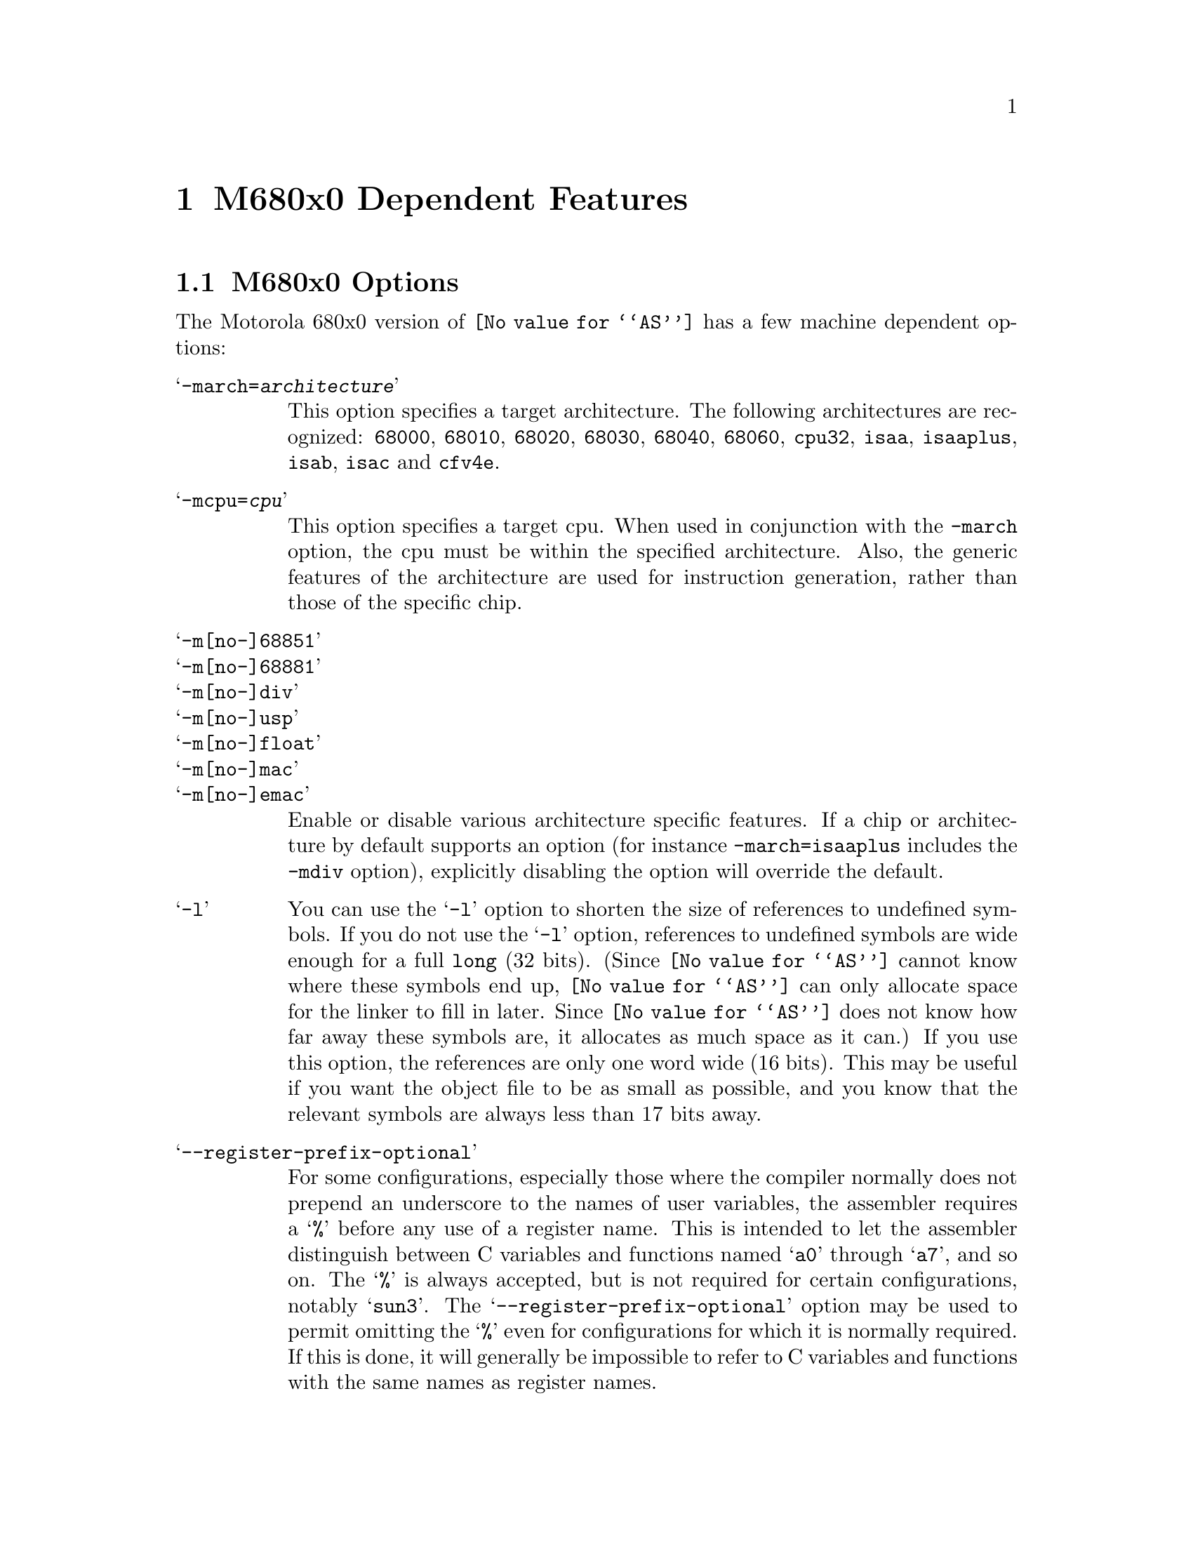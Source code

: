 @c Copyright (C) 1991-2018 Free Software Foundation, Inc.
@c This is part of the GAS manual.
@c For copying conditions, see the file as.texinfo.
@ifset GENERIC
@page
@node M68K-Dependent
@chapter M680x0 Dependent Features
@end ifset
@ifclear GENERIC
@node Machine Dependencies
@chapter M680x0 Dependent Features
@end ifclear

@cindex M680x0 support
@menu
* M68K-Opts::                   M680x0 Options
* M68K-Syntax::                 Syntax
* M68K-Moto-Syntax::            Motorola Syntax
* M68K-Float::                  Floating Point
* M68K-Directives::             680x0 Machine Directives
* M68K-opcodes::                Opcodes
@end menu

@node M68K-Opts
@section M680x0 Options

@cindex options, M680x0
@cindex M680x0 options
The Motorola 680x0 version of @code{@value{AS}} has a few machine
dependent options:

@table @samp

@cindex @samp{-march=} command-line option, M680x0
@item -march=@var{architecture}
This option specifies a target architecture.  The following
architectures are recognized:
@code{68000},
@code{68010},
@code{68020},
@code{68030},
@code{68040},
@code{68060},
@code{cpu32},
@code{isaa},
@code{isaaplus},
@code{isab},
@code{isac} and
@code{cfv4e}.


@cindex @samp{-mcpu=} command-line option, M680x0
@item -mcpu=@var{cpu}
This option specifies a target cpu.  When used in conjunction with the
@option{-march} option, the cpu must be within the specified
architecture.  Also, the generic features of the architecture are used
for instruction generation, rather than those of the specific chip.

@cindex @samp{-m[no-]68851} command-line option, M680x0
@cindex @samp{-m[no-]68881} command-line option, M680x0
@cindex @samp{-m[no-]div} command-line option, M680x0
@cindex @samp{-m[no-]usp} command-line option, M680x0
@cindex @samp{-m[no-]float} command-line option, M680x0
@cindex @samp{-m[no-]mac} command-line option, M680x0
@cindex @samp{-m[no-]emac} command-line option, M680x0
@item -m[no-]68851
@itemx -m[no-]68881
@itemx -m[no-]div
@itemx -m[no-]usp
@itemx -m[no-]float
@itemx -m[no-]mac
@itemx -m[no-]emac

Enable or disable various architecture specific features.  If a chip
or architecture by default supports an option (for instance
@option{-march=isaaplus} includes the @option{-mdiv} option),
explicitly disabling the option will override the default.

@cindex @samp{-l} option, M680x0
@item -l
You can use the @samp{-l} option to shorten the size of references to undefined
symbols.  If you do not use the @samp{-l} option, references to undefined
symbols are wide enough for a full @code{long} (32 bits).  (Since
@code{@value{AS}} cannot know where these symbols end up, @code{@value{AS}} can
only allocate space for the linker to fill in later.  Since @code{@value{AS}}
does not know how far away these symbols are, it allocates as much space as it
can.)  If you use this option, the references are only one word wide (16 bits).
This may be useful if you want the object file to be as small as possible, and
you know that the relevant symbols are always less than 17 bits away.

@cindex @samp{--register-prefix-optional} option, M680x0
@item --register-prefix-optional
For some configurations, especially those where the compiler normally
does not prepend an underscore to the names of user variables, the
assembler requires a @samp{%} before any use of a register name.  This
is intended to let the assembler distinguish between C variables and
functions named @samp{a0} through @samp{a7}, and so on.  The @samp{%} is
always accepted, but is not required for certain configurations, notably
@samp{sun3}.  The @samp{--register-prefix-optional} option may be used
to permit omitting the @samp{%} even for configurations for which it is
normally required.  If this is done, it will generally be impossible to
refer to C variables and functions with the same names as register
names.

@cindex @samp{--bitwise-or} option, M680x0
@item --bitwise-or
Normally the character @samp{|} is treated as a comment character, which
means that it can not be used in expressions.  The @samp{--bitwise-or}
option turns @samp{|} into a normal character.  In this mode, you must
either use C style comments, or start comments with a @samp{#} character
at the beginning of a line.

@cindex @samp{--base-size-default-16}
@cindex @samp{--base-size-default-32}
@item --base-size-default-16  --base-size-default-32
If you use an addressing mode with a base register without specifying
the size, @code{@value{AS}} will normally use the full 32 bit value.
For example, the addressing mode @samp{%a0@@(%d0)} is equivalent to
@samp{%a0@@(%d0:l)}.  You may use the @samp{--base-size-default-16}
option to tell @code{@value{AS}} to default to using the 16 bit value.
In this case, @samp{%a0@@(%d0)} is equivalent to @samp{%a0@@(%d0:w)}.
You may use the @samp{--base-size-default-32} option to restore the
default behaviour.

@cindex @samp{--disp-size-default-16}
@cindex @samp{--disp-size-default-32}
@item --disp-size-default-16  --disp-size-default-32
If you use an addressing mode with a displacement, and the value of the
displacement is not known, @code{@value{AS}} will normally assume that
the value is 32 bits.  For example, if the symbol @samp{disp} has not
been defined, @code{@value{AS}} will assemble the addressing mode
@samp{%a0@@(disp,%d0)} as though @samp{disp} is a 32 bit value.  You may
use the @samp{--disp-size-default-16} option to tell @code{@value{AS}}
to instead assume that the displacement is 16 bits.  In this case,
@code{@value{AS}} will assemble @samp{%a0@@(disp,%d0)} as though
@samp{disp} is a 16 bit value.  You may use the
@samp{--disp-size-default-32} option to restore the default behaviour.

@cindex @samp{--pcrel}
@item --pcrel
Always keep branches PC-relative.  In the M680x0 architecture all branches
are defined as PC-relative.  However, on some processors they are limited
to word displacements maximum.  When @code{@value{AS}} needs a long branch
that is not available, it normally emits an absolute jump instead.  This
option disables this substitution.  When this option is given and no long
branches are available, only word branches will be emitted.  An error
message will be generated if a word branch cannot reach its target.  This
option has no effect on 68020 and other processors that have long branches.
@pxref{M68K-Branch,,Branch Improvement}.

@cindex @samp{-m68000} and related options
@cindex architecture options, M680x0
@cindex M680x0 architecture options
@item -m68000
@code{@value{AS}} can assemble code for several different members of the
Motorola 680x0 family.  The default depends upon how @code{@value{AS}}
was configured when it was built; normally, the default is to assemble
code for the 68020 microprocessor.  The following options may be used to
change the default.  These options control which instructions and
addressing modes are permitted.  The members of the 680x0 family are
very similar.  For detailed information about the differences, see the
Motorola manuals.

@table @samp
@item -m68000
@itemx -m68ec000
@itemx -m68hc000
@itemx -m68hc001
@itemx -m68008
@itemx -m68302
@itemx -m68306
@itemx -m68307
@itemx -m68322
@itemx -m68356
Assemble for the 68000. @samp{-m68008}, @samp{-m68302}, and so on are synonyms
for @samp{-m68000}, since the chips are the same from the point of view
of the assembler.

@item -m68010
Assemble for the 68010.

@item -m68020
@itemx -m68ec020
Assemble for the 68020.  This is normally the default.

@item -m68030
@itemx -m68ec030
Assemble for the 68030.

@item -m68040
@itemx -m68ec040
Assemble for the 68040.

@item -m68060
@itemx -m68ec060
Assemble for the 68060.

@item -mcpu32
@itemx -m68330
@itemx -m68331
@itemx -m68332
@itemx -m68333
@itemx -m68334
@itemx -m68336
@itemx -m68340
@itemx -m68341
@itemx -m68349
@itemx -m68360
Assemble for the CPU32 family of chips.

@item -m5200
@itemx -m5202
@itemx -m5204
@itemx -m5206
@itemx -m5206e
@itemx -m521x
@itemx -m5249
@itemx -m528x
@itemx -m5307
@itemx -m5407
@itemx -m547x
@itemx -m548x
@itemx -mcfv4
@itemx -mcfv4e
Assemble for the ColdFire family of chips.

@item -m68881
@itemx -m68882
Assemble 68881 floating point instructions.  This is the default for the
68020, 68030, and the CPU32.  The 68040 and 68060 always support
floating point instructions.

@item -mno-68881
Do not assemble 68881 floating point instructions.  This is the default
for 68000 and the 68010.  The 68040 and 68060 always support floating
point instructions, even if this option is used.

@item -m68851
Assemble 68851 MMU instructions.  This is the default for the 68020,
68030, and 68060.  The 68040 accepts a somewhat different set of MMU
instructions; @samp{-m68851} and @samp{-m68040} should not be used
together.

@item -mno-68851
Do not assemble 68851 MMU instructions.  This is the default for the
68000, 68010, and the CPU32.  The 68040 accepts a somewhat different set
of MMU instructions.
@end table
@end table

@node M68K-Syntax
@section Syntax

@cindex @sc{mit}
This syntax for the Motorola 680x0 was developed at @sc{mit}.

@cindex M680x0 syntax
@cindex syntax, M680x0
@cindex M680x0 size modifiers
@cindex size modifiers, M680x0
The 680x0 version of @code{@value{AS}} uses instructions names and
syntax compatible with the Sun assembler.  Intervening periods are
ignored; for example, @samp{movl} is equivalent to @samp{mov.l}.

In the following table @var{apc} stands for any of the address registers
(@samp{%a0} through @samp{%a7}), the program counter (@samp{%pc}), the
zero-address relative to the program counter (@samp{%zpc}), a suppressed
address register (@samp{%za0} through @samp{%za7}), or it may be omitted
entirely.  The use of @var{size} means one of @samp{w} or @samp{l}, and
it may be omitted, along with the leading colon, unless a scale is also
specified.  The use of @var{scale} means one of @samp{1}, @samp{2},
@samp{4}, or @samp{8}, and it may always be omitted along with the
leading colon.

@cindex M680x0 addressing modes
@cindex addressing modes, M680x0
The following addressing modes are understood:
@table @dfn
@item Immediate
@samp{#@var{number}}

@item Data Register
@samp{%d0} through @samp{%d7}

@item Address Register
@samp{%a0} through @samp{%a7}@*
@samp{%a7} is also known as @samp{%sp}, i.e., the Stack Pointer.  @code{%a6}
is also known as @samp{%fp}, the Frame Pointer.

@item Address Register Indirect
@samp{%a0@@} through @samp{%a7@@}

@item Address Register Postincrement
@samp{%a0@@+} through @samp{%a7@@+}

@item Address Register Predecrement
@samp{%a0@@-} through @samp{%a7@@-}

@item Indirect Plus Offset
@samp{@var{apc}@@(@var{number})}

@item Index
@samp{@var{apc}@@(@var{number},@var{register}:@var{size}:@var{scale})}

The @var{number} may be omitted.

@item Postindex
@samp{@var{apc}@@(@var{number})@@(@var{onumber},@var{register}:@var{size}:@var{scale})}

The @var{onumber} or the @var{register}, but not both, may be omitted.

@item Preindex
@samp{@var{apc}@@(@var{number},@var{register}:@var{size}:@var{scale})@@(@var{onumber})}

The @var{number} may be omitted.  Omitting the @var{register} produces
the Postindex addressing mode.

@item Absolute
@samp{@var{symbol}}, or @samp{@var{digits}}, optionally followed by
@samp{:b}, @samp{:w}, or @samp{:l}.
@end table

@node M68K-Moto-Syntax
@section Motorola Syntax

@cindex Motorola syntax for the 680x0
@cindex alternate syntax for the 680x0

The standard Motorola syntax for this chip differs from the syntax
already discussed (@pxref{M68K-Syntax,,Syntax}).  @code{@value{AS}} can
accept Motorola syntax for operands, even if @sc{mit} syntax is used for
other operands in the same instruction.  The two kinds of syntax are
fully compatible.

In the following table @var{apc} stands for any of the address registers
(@samp{%a0} through @samp{%a7}), the program counter (@samp{%pc}), the
zero-address relative to the program counter (@samp{%zpc}), or a
suppressed address register (@samp{%za0} through @samp{%za7}).  The use
of @var{size} means one of @samp{w} or @samp{l}, and it may always be
omitted along with the leading dot.  The use of @var{scale} means one of
@samp{1}, @samp{2}, @samp{4}, or @samp{8}, and it may always be omitted
along with the leading asterisk.

The following additional addressing modes are understood:

@table @dfn
@item Address Register Indirect
@samp{(%a0)} through @samp{(%a7)}@*
@samp{%a7} is also known as @samp{%sp}, i.e., the Stack Pointer.  @code{%a6}
is also known as @samp{%fp}, the Frame Pointer.

@item Address Register Postincrement
@samp{(%a0)+} through @samp{(%a7)+}

@item Address Register Predecrement
@samp{-(%a0)} through @samp{-(%a7)}

@item Indirect Plus Offset
@samp{@var{number}(@var{%a0})} through @samp{@var{number}(@var{%a7})},
or @samp{@var{number}(@var{%pc})}.

The @var{number} may also appear within the parentheses, as in
@samp{(@var{number},@var{%a0})}.  When used with the @var{pc}, the
@var{number} may be omitted (with an address register, omitting the
@var{number} produces Address Register Indirect mode).

@item Index
@samp{@var{number}(@var{apc},@var{register}.@var{size}*@var{scale})}

The @var{number} may be omitted, or it may appear within the
parentheses.  The @var{apc} may be omitted.  The @var{register} and the
@var{apc} may appear in either order.  If both @var{apc} and
@var{register} are address registers, and the @var{size} and @var{scale}
are omitted, then the first register is taken as the base register, and
the second as the index register.

@item Postindex
@samp{([@var{number},@var{apc}],@var{register}.@var{size}*@var{scale},@var{onumber})}

The @var{onumber}, or the @var{register}, or both, may be omitted.
Either the @var{number} or the @var{apc} may be omitted, but not both.

@item Preindex
@samp{([@var{number},@var{apc},@var{register}.@var{size}*@var{scale}],@var{onumber})}

The @var{number}, or the @var{apc}, or the @var{register}, or any two of
them, may be omitted.  The @var{onumber} may be omitted.  The
@var{register} and the @var{apc} may appear in either order.  If both
@var{apc} and @var{register} are address registers, and the @var{size}
and @var{scale} are omitted, then the first register is taken as the
base register, and the second as the index register.
@end table

@node M68K-Float
@section Floating Point

@cindex floating point, M680x0
@cindex M680x0 floating point
Packed decimal (P) format floating literals are not supported.
Feel free to add the code!

The floating point formats generated by directives are these.

@table @code
@cindex @code{float} directive, M680x0
@item .float
@code{Single} precision floating point constants.

@cindex @code{double} directive, M680x0
@item .double
@code{Double} precision floating point constants.

@cindex @code{extend} directive M680x0
@cindex @code{ldouble} directive M680x0
@item .extend
@itemx .ldouble
@code{Extended} precision (@code{long double}) floating point constants.
@end table

@node M68K-Directives
@section 680x0 Machine Directives

@cindex M680x0 directives
@cindex directives, M680x0
In order to be compatible with the Sun assembler the 680x0 assembler
understands the following directives.

@table @code
@cindex @code{data1} directive, M680x0
@item .data1
This directive is identical to a @code{.data 1} directive.

@cindex @code{data2} directive, M680x0
@item .data2
This directive is identical to a @code{.data 2} directive.

@cindex @code{even} directive, M680x0
@item .even
This directive is a special case of the @code{.align} directive; it
aligns the output to an even byte boundary.

@cindex @code{skip} directive, M680x0
@item .skip
This directive is identical to a @code{.space} directive.

@cindex @code{arch} directive, M680x0
@item .arch @var{name}
Select the target architecture and extension features.  Valid values
for @var{name} are the same as for the @option{-march} command-line
option.  This directive cannot be specified after
any instructions have been assembled.  If it is given multiple times,
or in conjunction with the @option{-march} option, all uses must be for
the same architecture and extension set.

@cindex @code{cpu} directive, M680x0
@item .cpu @var{name}
Select the target cpu.  Valid values
for @var{name} are the same as for the @option{-mcpu} command-line
option.  This directive cannot be specified after
any instructions have been assembled.  If it is given multiple times,
or in conjunction with the @option{-mopt} option, all uses must be for
the same cpu.

@end table

@need 2000
@node M68K-opcodes
@section Opcodes

@cindex M680x0 opcodes
@cindex opcodes, M680x0
@cindex instruction set, M680x0
@c doc@cygnus.com: I don't see any point in the following
@c                   paragraph.  Bugs are bugs; how does saying this
@c                   help anyone?
@ignore
Danger:  Several bugs have been found in the opcode table (and
fixed).  More bugs may exist.  Be careful when using obscure
instructions.
@end ignore

@menu
* M68K-Branch::                 Branch Improvement
* M68K-Chars::                  Special Characters
@end menu

@node M68K-Branch
@subsection Branch Improvement

@cindex pseudo-opcodes, M680x0
@cindex M680x0 pseudo-opcodes
@cindex branch improvement, M680x0
@cindex M680x0 branch improvement
Certain pseudo opcodes are permitted for branch instructions.
They expand to the shortest branch instruction that reach the
target.  Generally these mnemonics are made by substituting @samp{j} for
@samp{b} at the start of a Motorola mnemonic.

The following table summarizes the pseudo-operations.  A @code{*} flags
cases that are more fully described after the table:

@smallexample
          Displacement
          +------------------------------------------------------------
          |                68020           68000/10, not PC-relative OK
Pseudo-Op |BYTE    WORD    LONG            ABSOLUTE LONG JUMP    **
          +------------------------------------------------------------
     jbsr |bsrs    bsrw    bsrl            jsr
      jra |bras    braw    bral            jmp
*     jXX |bXXs    bXXw    bXXl            bNXs;jmp
*    dbXX | N/A    dbXXw   dbXX;bras;bral  dbXX;bras;jmp
     fjXX | N/A    fbXXw   fbXXl            N/A

XX: condition
NX: negative of condition XX

@end smallexample
@center @code{*}---see full description below
@center @code{**}---this expansion mode is disallowed by @samp{--pcrel}

@table @code
@item jbsr
@itemx jra
These are the simplest jump pseudo-operations; they always map to one
particular machine instruction, depending on the displacement to the
branch target.  This instruction will be a byte or word branch is that
is sufficient.  Otherwise, a long branch will be emitted if available.
If no long branches are available and the @samp{--pcrel} option is not
given, an absolute long jump will be emitted instead.  If no long
branches are available, the @samp{--pcrel} option is given, and a word
branch cannot reach the target, an error message is generated.

In addition to standard branch operands, @code{@value{AS}} allows these
pseudo-operations to have all operands that are allowed for jsr and jmp,
substituting these instructions if the operand given is not valid for a
branch instruction.

@item j@var{XX}
Here, @samp{j@var{XX}} stands for an entire family of pseudo-operations,
where @var{XX} is a conditional branch or condition-code test.  The full
list of pseudo-ops in this family is:
@smallexample
 jhi   jls   jcc   jcs   jne   jeq   jvc
 jvs   jpl   jmi   jge   jlt   jgt   jle
@end smallexample

Usually, each of these pseudo-operations expands to a single branch
instruction.  However, if a word branch is not sufficient, no long branches
are available, and the @samp{--pcrel} option is not given, @code{@value{AS}}
issues a longer code fragment in terms of @var{NX}, the opposite condition
to @var{XX}.  For example, under these conditions:
@smallexample
    j@var{XX} foo
@end smallexample
gives
@smallexample
     b@var{NX}s oof
     jmp foo
 oof:
@end smallexample

@item db@var{XX}
The full family of pseudo-operations covered here is
@smallexample
 dbhi   dbls   dbcc   dbcs   dbne   dbeq   dbvc
 dbvs   dbpl   dbmi   dbge   dblt   dbgt   dble
 dbf    dbra   dbt
@end smallexample

Motorola @samp{db@var{XX}} instructions allow word displacements only.  When
a word displacement is sufficient, each of these pseudo-operations expands
to the corresponding Motorola instruction.  When a word displacement is not
sufficient and long branches are available, when the source reads
@samp{db@var{XX} foo}, @code{@value{AS}} emits
@smallexample
     db@var{XX} oo1
     bras oo2
 oo1:bral foo
 oo2:
@end smallexample

If, however, long branches are not available and the @samp{--pcrel} option is
not given, @code{@value{AS}} emits
@smallexample
     db@var{XX} oo1
     bras oo2
 oo1:jmp foo
 oo2:
@end smallexample

@item fj@var{XX}
This family includes
@smallexample
 fjne   fjeq   fjge   fjlt   fjgt   fjle   fjf
 fjt    fjgl   fjgle  fjnge  fjngl  fjngle fjngt
 fjnle  fjnlt  fjoge  fjogl  fjogt  fjole  fjolt
 fjor   fjseq  fjsf   fjsne  fjst   fjueq  fjuge
 fjugt  fjule  fjult  fjun
@end smallexample

Each of these pseudo-operations always expands to a single Motorola
coprocessor branch instruction, word or long.  All Motorola coprocessor
branch instructions allow both word and long displacements.

@end table

@node M68K-Chars
@subsection Special Characters

@cindex special characters, M680x0

@cindex M680x0 line comment character
@cindex line comment character, M680x0
@cindex comments, M680x0
Line comments are introduced by the @samp{|} character appearing
anywhere on a line, unless the @option{--bitwise-or} command-line option
has been specified.

An asterisk (@samp{*}) as the first character on a line marks the
start of a line comment as well.

@cindex M680x0 immediate character
@cindex immediate character, M680x0

A hash character (@samp{#}) as the first character on a line also
marks the start of a line comment, but in this case it could also be a
logical line number directive (@pxref{Comments}) or a preprocessor
control command (@pxref{Preprocessing}).  If the hash character
appears elsewhere on a line it is used to introduce an immediate
value.  (This is for compatibility with Sun's assembler).

@cindex M680x0 line separator
@cindex line separator, M680x0

Multiple statements on the same line can appear if they are separated
by the @samp{;} character.
